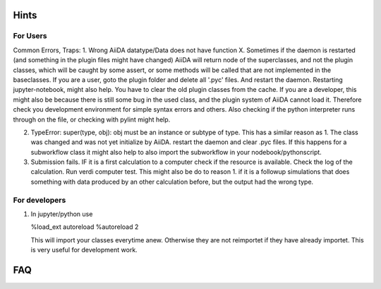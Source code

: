 Hints
#####


For Users
---------

Common Errors, Traps:
1. Wrong AiiDA datatype/Data does not have function X. Sometimes if the daemon is restarted (and something in the plugin files might have changed) AiiDA will return node of the superclasses, and not the plugin classes, which will be caught by
some assert, or some methods will be called that are not implemented in the baseclasses. If you are a user, goto the plugin folder and delete all '.pyc' files. And restart the daemon. Restarting jupyter-notebook, might also help.
You have to clear the old plugin classes from the cache.
If you are a developer, this might also be because there is still some bug in the used class, and the plugin system of AiiDA cannot load it. Therefore check you development environment for simple syntax errors and others. 
Also checking if the python interpreter runs through on the file, or checking with pylint might help. 

2. TypeError: super(type, obj): obj must be an instance or subtype of type. This has a similar reason as 1. The class was changed and was not yet initialize by AiiDA. restart the daemon and clear .pyc files. If this happens for a subworkflow class
   it might also help to also import the subworkflow in your nodebook/pythonscript.

3. Submission fails.
   IF it is a first calculation to a computer check if the resource is available. Check the log of the calculation. Run verdi computer test. This might also be do to reason 1. if it is a followup simulations that does 
   something with data produced by an other calculation before, but the output had the wrong type.


For developers
--------------
1. In jupyter/python use 
   
   %load_ext autoreload
   %autoreload 2
   
   This will import your classes everytime anew. Otherwise they are not reimportet if they have already importet. This is very useful for development work.

FAQ
###


